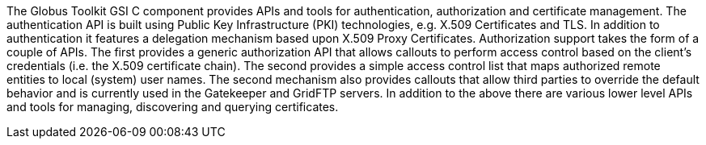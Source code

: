 The Globus Toolkit GSI C component provides APIs and tools for
authentication, authorization and certificate management. The
authentication API is built using Public Key Infrastructure (PKI)
technologies, e.g. X.509 Certificates and TLS. In addition to
authentication it features a delegation mechanism based upon X.509 Proxy
Certificates. Authorization support takes the form of a couple of APIs.
The first provides a generic authorization API that allows callouts to
perform access control based on the client's credentials (i.e. the X.509
certificate chain). The second provides a simple access control list
that maps authorized remote entities to local (system) user names. The
second mechanism also provides callouts that allow third parties to
override the default behavior and is currently used in the Gatekeeper
and GridFTP servers. In addition to the above there are various lower
level APIs and tools for managing, discovering and querying
certificates. 
